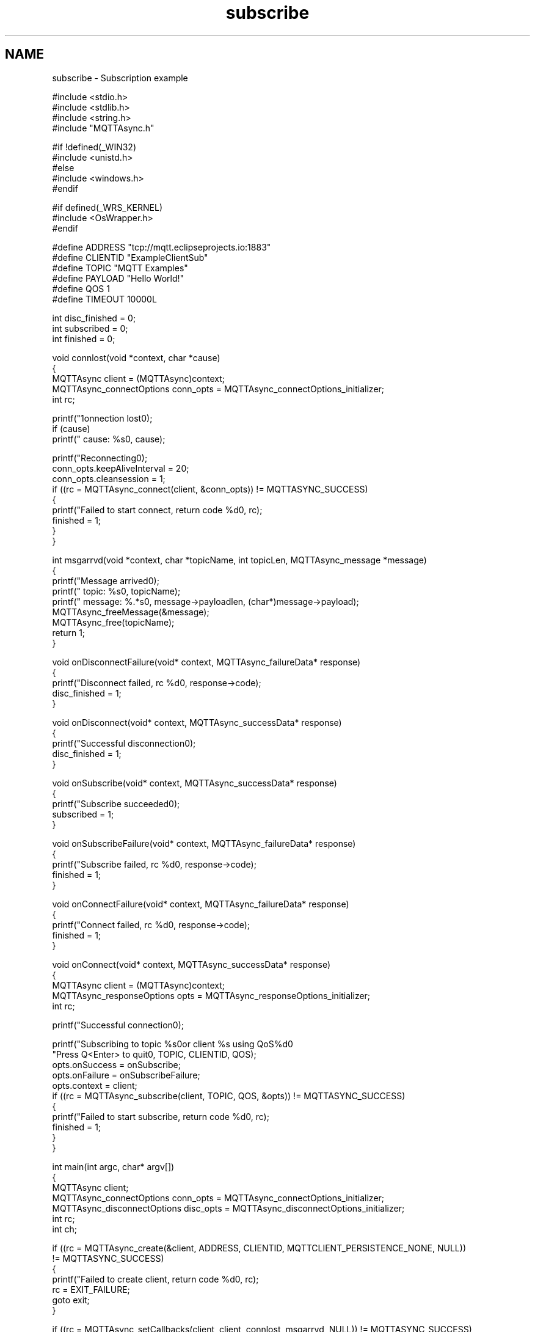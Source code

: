 .TH "subscribe" 3 "Thu Sep 29 2022" "Paho Asynchronous MQTT C Client Library" \" -*- nroff -*-
.ad l
.nh
.SH NAME
subscribe \- Subscription example 

.PP
.nf
#include <stdio\&.h>
#include <stdlib\&.h>
#include <string\&.h>
#include "MQTTAsync\&.h"

#if !defined(_WIN32)
#include <unistd\&.h>
#else
#include <windows\&.h>
#endif

#if defined(_WRS_KERNEL)
#include <OsWrapper\&.h>
#endif

#define ADDRESS     "tcp://mqtt\&.eclipseprojects\&.io:1883"
#define CLIENTID    "ExampleClientSub"
#define TOPIC       "MQTT Examples"
#define PAYLOAD     "Hello World!"
#define QOS         1
#define TIMEOUT     10000L

int disc_finished = 0;
int subscribed = 0;
int finished = 0;

void connlost(void *context, char *cause)
{
        MQTTAsync client = (MQTTAsync)context;
        MQTTAsync_connectOptions conn_opts = MQTTAsync_connectOptions_initializer;
        int rc;

        printf("\nConnection lost\n");
        if (cause)
                printf("     cause: %s\n", cause);

        printf("Reconnecting\n");
        conn_opts\&.keepAliveInterval = 20;
        conn_opts\&.cleansession = 1;
        if ((rc = MQTTAsync_connect(client, &conn_opts)) != MQTTASYNC_SUCCESS)
        {
                printf("Failed to start connect, return code %d\n", rc);
                finished = 1;
        }
}


int msgarrvd(void *context, char *topicName, int topicLen, MQTTAsync_message *message)
{
    printf("Message arrived\n");
    printf("     topic: %s\n", topicName);
    printf("   message: %\&.*s\n", message->payloadlen, (char*)message->payload);
    MQTTAsync_freeMessage(&message);
    MQTTAsync_free(topicName);
    return 1;
}

void onDisconnectFailure(void* context, MQTTAsync_failureData* response)
{
        printf("Disconnect failed, rc %d\n", response->code);
        disc_finished = 1;
}

void onDisconnect(void* context, MQTTAsync_successData* response)
{
        printf("Successful disconnection\n");
        disc_finished = 1;
}

void onSubscribe(void* context, MQTTAsync_successData* response)
{
        printf("Subscribe succeeded\n");
        subscribed = 1;
}

void onSubscribeFailure(void* context, MQTTAsync_failureData* response)
{
        printf("Subscribe failed, rc %d\n", response->code);
        finished = 1;
}


void onConnectFailure(void* context, MQTTAsync_failureData* response)
{
        printf("Connect failed, rc %d\n", response->code);
        finished = 1;
}


void onConnect(void* context, MQTTAsync_successData* response)
{
        MQTTAsync client = (MQTTAsync)context;
        MQTTAsync_responseOptions opts = MQTTAsync_responseOptions_initializer;
        int rc;

        printf("Successful connection\n");

        printf("Subscribing to topic %s\nfor client %s using QoS%d\n\n"
           "Press Q<Enter> to quit\n\n", TOPIC, CLIENTID, QOS);
        opts\&.onSuccess = onSubscribe;
        opts\&.onFailure = onSubscribeFailure;
        opts\&.context = client;
        if ((rc = MQTTAsync_subscribe(client, TOPIC, QOS, &opts)) != MQTTASYNC_SUCCESS)
        {
                printf("Failed to start subscribe, return code %d\n", rc);
                finished = 1;
        }
}


int main(int argc, char* argv[])
{
        MQTTAsync client;
        MQTTAsync_connectOptions conn_opts = MQTTAsync_connectOptions_initializer;
        MQTTAsync_disconnectOptions disc_opts = MQTTAsync_disconnectOptions_initializer;
        int rc;
        int ch;

        if ((rc = MQTTAsync_create(&client, ADDRESS, CLIENTID, MQTTCLIENT_PERSISTENCE_NONE, NULL))
                        != MQTTASYNC_SUCCESS)
        {
                printf("Failed to create client, return code %d\n", rc);
                rc = EXIT_FAILURE;
                goto exit;
        }

        if ((rc = MQTTAsync_setCallbacks(client, client, connlost, msgarrvd, NULL)) != MQTTASYNC_SUCCESS)
        {
                printf("Failed to set callbacks, return code %d\n", rc);
                rc = EXIT_FAILURE;
                goto destroy_exit;
        }

        conn_opts\&.keepAliveInterval = 20;
        conn_opts\&.cleansession = 1;
        conn_opts\&.onSuccess = onConnect;
        conn_opts\&.onFailure = onConnectFailure;
        conn_opts\&.context = client;
        if ((rc = MQTTAsync_connect(client, &conn_opts)) != MQTTASYNC_SUCCESS)
        {
                printf("Failed to start connect, return code %d\n", rc);
                rc = EXIT_FAILURE;
                goto destroy_exit;
        }

        while (!subscribed && !finished)
                #if defined(_WIN32)
                        Sleep(100);
                #else
                        usleep(10000L);
                #endif

        if (finished)
                goto exit;

        do
        {
                ch = getchar();
        } while (ch!='Q' && ch != 'q');

        disc_opts\&.onSuccess = onDisconnect;
        disc_opts\&.onFailure = onDisconnectFailure;
        if ((rc = MQTTAsync_disconnect(client, &disc_opts)) != MQTTASYNC_SUCCESS)
        {
                printf("Failed to start disconnect, return code %d\n", rc);
                rc = EXIT_FAILURE;
                goto destroy_exit;
        }
        while (!disc_finished)
        {
                #if defined(_WIN32)
                        Sleep(100);
                #else
                        usleep(10000L);
                #endif
        }

destroy_exit:
        MQTTAsync_destroy(&client);
exit:
        return rc;
}

.fi
.PP
 
